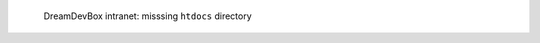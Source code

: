 .. figure:: /_includes/figures/devilbox/devilbox-intranet-vhosts-missing-htdocs.png

   DreamDevBox intranet: misssing ``htdocs`` directory
